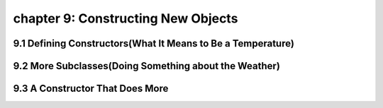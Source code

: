 chapter 9: Constructing New Objects
========================================================

9.1 Defining Constructors(What It Means to Be a Temperature)
---------------------------------------------------------------


9.2 More Subclasses(Doing Something about the Weather)
--------------------------------------------------------


9.3 A Constructor That Does More
-----------------------------------------------

